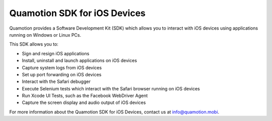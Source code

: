Quamotion SDK for iOS Devices
=============================

Quamotion provides a Software Development Kit (SDK) which allows you to interact with iOS devices using applications
running on Windows or Linux PCs.

This SDK allows you to:

- Sign and resign iOS applications
- Install, uninstall and launch applications on iOS devices
- Capture system logs from iOS devices
- Set up port forwarding on iOS devices
- Interact with the Safari debugger
- Execute Selenium tests which interact with the Safari browser running on iOS devices
- Run Xcode UI Tests, such as the Facebook WebDriver Agent
- Capture the screen display and audio output of iOS devices

For more information about the Quamotion SDK for iOS Devices, contact us
at info@quamotion.mobi.